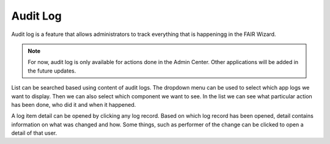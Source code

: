 .. _audit-log:

Audit Log
*********

Audit log is a feature that allows administrators to track everything that is happeningg in the FAIR Wizard.

.. NOTE::

    For now, audit log is only available for actions done in the Admin Center. Other applications will be added in the future updates.

List can be searched based using content of audit logs. The dropdown menu can be used to select which app logs we want to display. Then we can also select which component we want to see. In the list we can see what particular action has been done, who did it and when it happened.

A log item detail can be opened by clicking any log record. Based on which log record has been opened, detail contains information on what was changed and how. Some things, such as performer of the change can be clicked to open a detail of that user.

.. TODO::

    Add screenshot.
